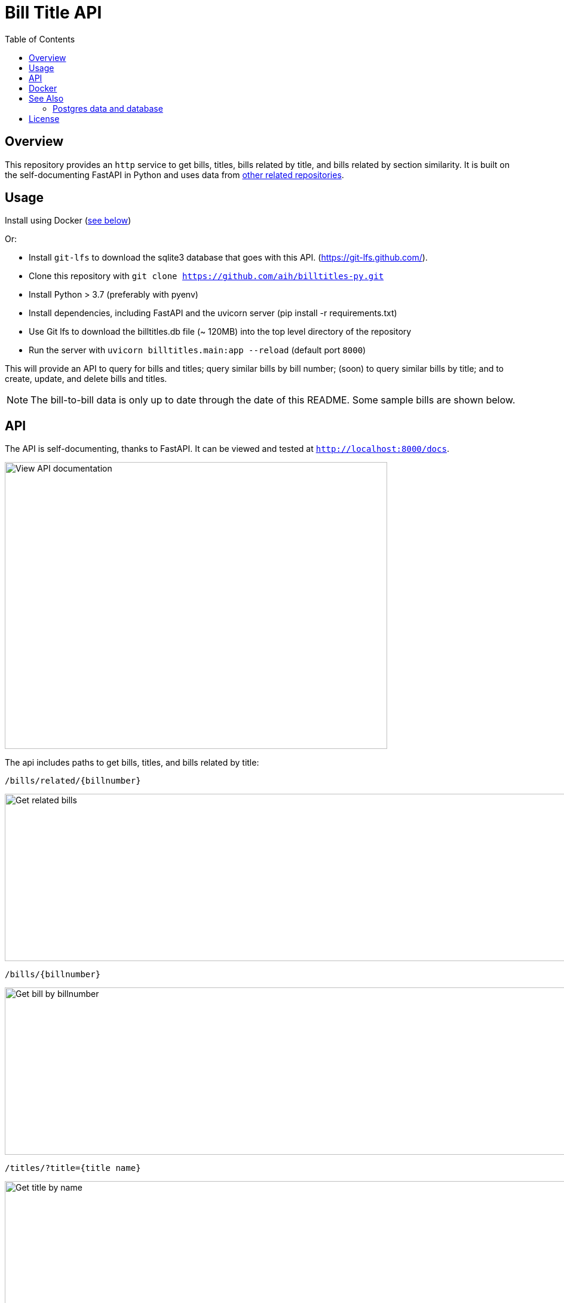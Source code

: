 :toc: auto

:imagesdir: ./docs/images

# Bill Title API

## Overview

This repository provides an `http` service to get bills, titles, bills related by title, and bills related by section similarity. It is built on the self-documenting FastAPI in Python and uses data from xref:see-also[other related repositories].

## Usage

Install using Docker (xref:docker[see below])

Or:

* Install `git-lfs` to download the sqlite3 database that goes with this API. (https://git-lfs.github.com/).
* Clone this repository with `git clone https://github.com/aih/billtitles-py.git`
* Install Python > 3.7 (preferably with pyenv)
* Install dependencies, including FastAPI and the uvicorn server (pip install -r requirements.txt)
* Use Git lfs to download the billtitles.db file (~ 120MB) into the top level directory of the repository
* Run the server with `uvicorn billtitles.main:app --reload` (default port `8000`)

This will provide an API to query for bills and titles; query similar bills by bill number; (soon) to query similar bills by title; and to create, update, and delete bills and titles.

NOTE: The bill-to-bill data is only up to date through the date of this README. Some sample bills are shown below.

## API

The API is self-documenting, thanks to FastAPI. It can be viewed and tested at `http://localhost:8000/docs`.

image::api-docs.png[alt=View API documentation,width=640,height=480]

The api includes paths to get bills, titles, and bills related by title:

`/bills/related/{billnumber}`

image::bill-to-bill-query.png[alt=Get related bills, width=1040,height=280]

`/bills/{billnumber}`

image::bill-query.png[alt=Get bill by billnumber,width=1040,height=280]

`/titles/?title={title name}`

image::title-query.png[alt=Get title by name,width=1040,height=280]

`/titles/{title_id}`

image::title-id-query.png[alt=Get title by id,width=1040,height=280]

## Docker

A docker image is provided at `arihersh/billtitles` on Dockerhub. To run it, install Docker, and run:

`docker run -d -t -i -p 8000:8000 arihersh/billtitles`

This will expose the API on your local port `8000`. To expose another local port (e.g., `2222`), instead run `docker run -d -t -i -p 2222:8000 arihersh/billtitles`.

This will install and run the container (about 1Gb) as a daemon.

NOTE: The data in the Docker image is not complete, especially for related bills. The title data should be up-to-date as of the commit of this README. However, it is not meant to be used in production as-is. 

NOTE: For **MacOs users**, it may be necessary to set port forwarding in Virtualbox on MacOs to forward to a host port. Set Guest port to 8000 and host port to whatever you want to use on your local machine (I also use 8000). To set the port forwarding, follow the instructions here: https://www.jhipster.tech/tips/020_tip_using_docker_containers_as_localhost_on_mac_and_windows.html

## See Also

See also the `github.com/aih/bills` and `github.com/aih/billtitles` repositories in Go.

The `github.com/aih/bills` repository provides a Go module to process bills that were downloaded using the unitedstates/congress scrapers. The `github.com/aih/billtitles` repository is another Go module that converts the json output from `bills` into sqlite3. It also provides a (crude) Go API to query for bills and titles.

### Postgres data and database

The API runs with a docker container that uses a Postgres database. The container is at docker.io/arihersh/billsim-pgsql. To run it, install Docker (or podman), and run:
`docker container run -d --rm -p 5432:5432 -e POSTGRES_PASSWORD=postgres -e POSTGRES_USER=postgres --name billsim-data docker.io/arihersh/billsim-pgsql:latest`

The database can be accessed at `psql postgresql://postgres:postgres@localhost:5432`

The database is created from the `billtitles.db` file in the top level directory of the repository.

## License

This repository is licensed under the `MIT License`. See LICENSE for more information.
